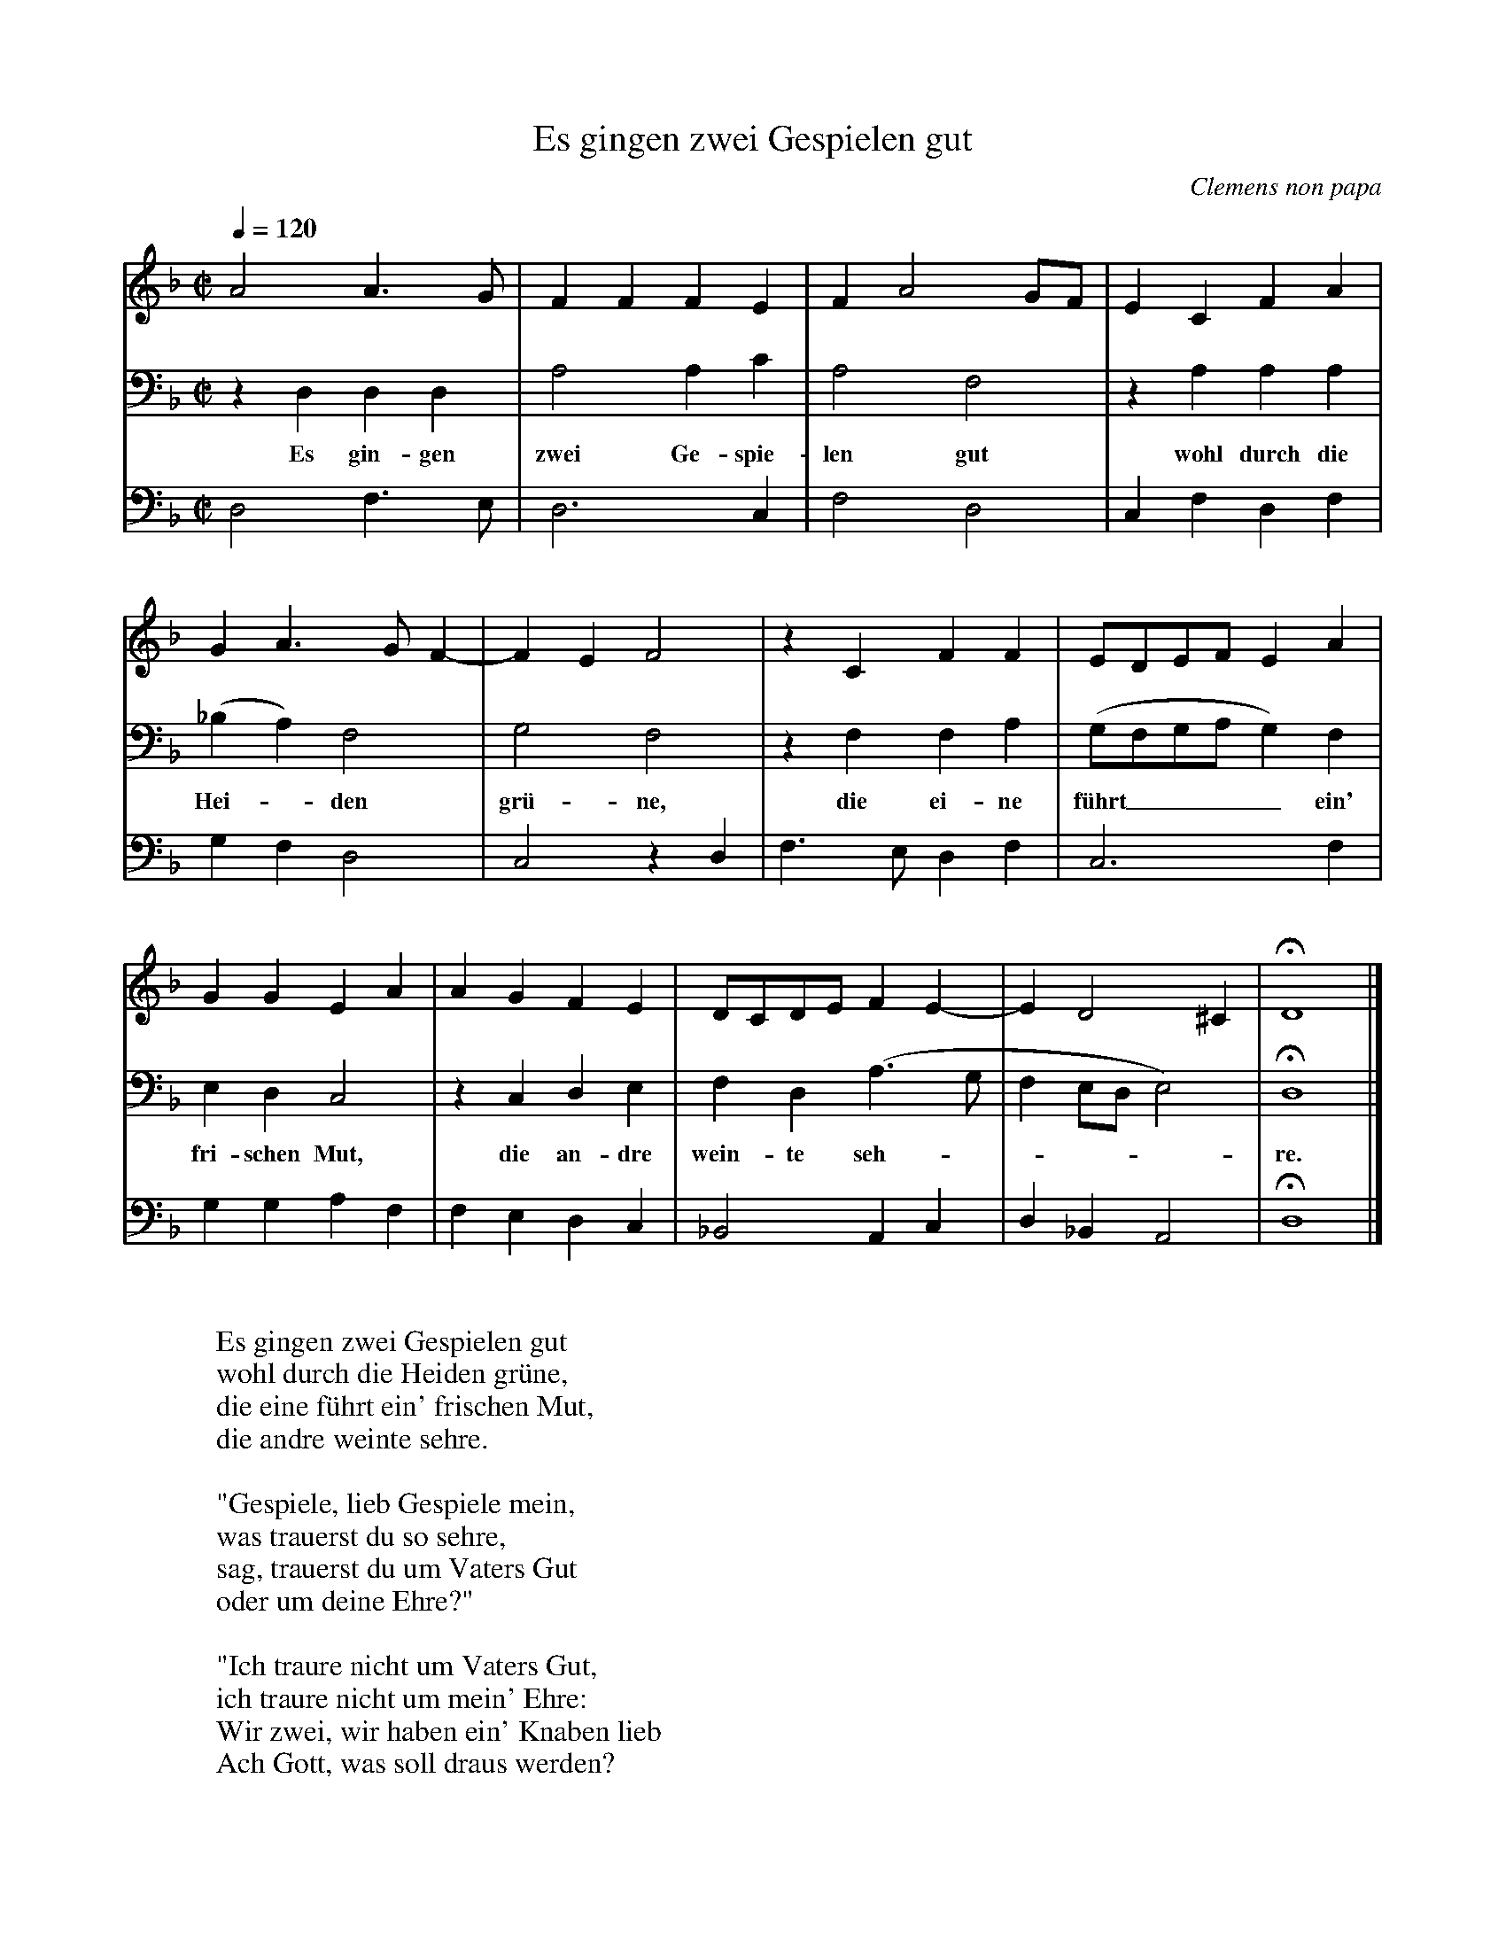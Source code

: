 X:4257
T:Es gingen zwei Gespielen gut
C:Clemens non papa
N:1556
Z:Transcribed by Frank Nordberg - http://www.musicaviva.com
F:http://abc.musicaviva.com/tunes/papa-clemens-non/papa-es-gingen/papa-es-gingen-3m.abc
M:C|
L:1/4
Q:1/4=120
K:Dm
V:1
A2A>G|FFFE|FA2G/F/|ECFA|
V:2
z D,D,D,|A,2A,C|A,2F,2|z A,A,A,|
w:Es gin-gen zwei Ge-spie-len gut wohl durch die
V:3
D,2F,>E,|D,3C,|F,2D,2|C,F,D,F,|
%
V:1
GA>GF-|FEF2|z CFF|E/D/E/F/ EA|
V:2
(_B,A,)F,2|G,2F,2|z F,F,A,|(G,/F,/G,/A,/G,)F,|
w:Hei--den gr\"u-ne, die ei-ne f\"uhrt____ ein'
V:3
G,F,D,2|C,2 z D,|F,>E,D,F,|C,3F,|
%
V:1
GGEA|AGFE|D/C/D/E/FE-|ED2^C|HD4|]
V:2
E,D,C,2|z C,D,E,|F,D,(A,>G,|F,E,/D,/E,2)|HD,4|]
w:fri-schen Mut, die an-dre wein-te seh------re.
V:3
G,G,A,F,|F,E,D,C,|_B,,2A,,C,|D,_B,,A,,2|HD,4|]
W:
W:Es gingen zwei Gespielen gut
W:wohl durch die Heiden gr\"une,
W:die eine f\"uhrt ein' frischen Mut,
W:die andre weinte sehre.
W:
W:"Gespiele, lieb Gespiele mein,
W:was trauerst du so sehre,
W:sag, trauerst du um Vaters Gut
W:oder um deine Ehre?"
W:
W:"Ich traure nicht um Vaters Gut,
W:ich traure nicht um mein' Ehre:
W:Wir zwei, wir haben ein' Knaben lieb
W:Ach Gott, was soll draus werden?
W:
W:Es gingen zwei Gespielen gut
W:wohl durch die Heiden gr\"une,
W:die eine f\"uhrt ein' frischen Mut,
W:die andre weinte sehre.
W:
W:"Gespiele, lieb Gespiele mein,
W:was trauerst du so sehre,
W:sag, trauerst du um Vaters Gut
W:oder um deine Ehre?"
W:
W:"Ich traure nicht um Vaters Gut,
W:ich traure nicht um mein' Ehre:
W:Wir zwei, wir haben ein' Knaben lieb
W:Ach Gott, was soll draus werden?
W:
W:
W:  From Musica Viva - http://www.musicaviva.com
W:  the Internet center for free sheet music downloads.

